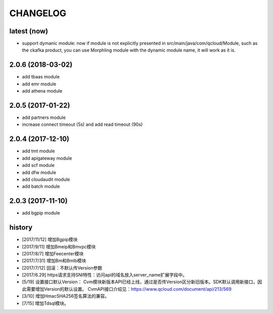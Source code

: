=========
CHANGELOG
=========

latest (now)
============

* support dymanic module: now if module is not explicitly presented in src/main/java/com/qcloud/Module, such as the ckafka product, you can use Morphling module with the dynamic module name, it will work as it is.

2.0.6 (2018-03-02)
==================

* add tbaas module
* add emr module
* add athena module

2.0.5 (2017-01-22)
==================

* add partners module
* increase connect timeout (5s) and add read timeout (90s)

2.0.4 (2017-12-10)
==================

* add tmt module
* add apigateway module
* add scf module
* add dfw module
* add cloudaudit module
* add batch module

2.0.3 (2017-11-10)
==================

* add bgpip module

history
=======

* [2017/11/12] 增加Bgpip模块
* [2017/9/11] 增加Bmeip和Bmvpc模块
* [2017/8/7] 增加Feecenter模块
* [2017/7/31] 增加Bm和Bmlb模块
* [2017/7/12] 回滚：不默认传Version参数
* [2017/6.29] https请求支持SNI特性：访问api的域名放入server_name扩展字段中。
* [5/19] 设置接口默认Version：
  Cvm模块新版本API已经上线，通过是否传Version区分新旧版本。SDK默认调用新接口，因此需要增加Version的默认设置。
  CvmAPI接口介绍见：https://www.qcloud.com/document/api/213/569
* [3/10] 增加HmacSHA256签名算法的兼容。
* [7/15] 增加Tdsql模块。
